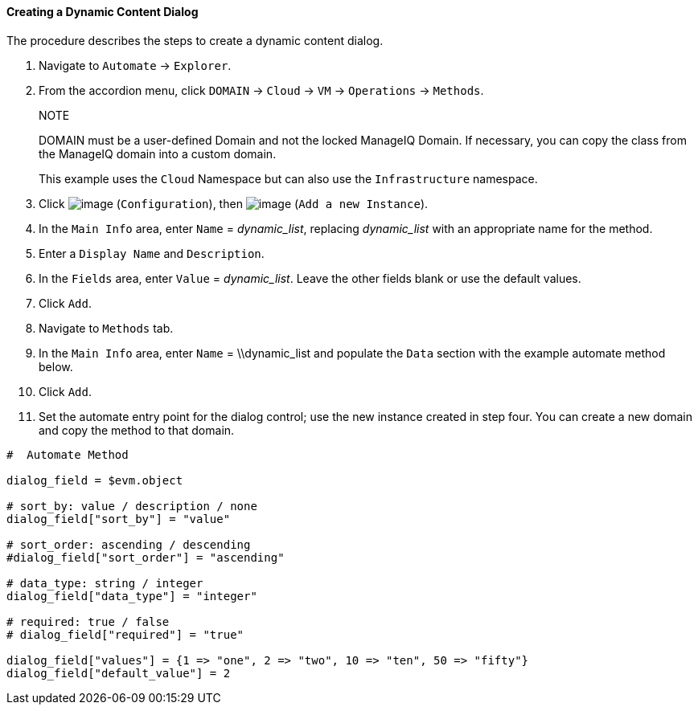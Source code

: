 ==== Creating a Dynamic Content Dialog

The procedure describes the steps to create a dynamic content dialog.

. Navigate to `Automate` -> `Explorer`.

. From the accordion menu, click `DOMAIN` -> `Cloud` -> `VM` -> `Operations` -> `Methods`.

+
.NOTE
DOMAIN must be a user-defined Domain and not the locked ManageIQ Domain.
If necessary, you can copy the class from the ManageIQ domain into a
custom domain.
+
This example uses the `Cloud` Namespace but can also use the
`Infrastructure` namespace.

. Click image:../images/1847.png[image] (`Configuration`), then
image:../images/2361.png[image] (`Add a new Instance`).

. In the `Main Info` area, enter `Name` = _++dynamic_list++_, replacing _++dynamic_list++_ with an appropriate name for the method.

. Enter a `Display Name` and `Description`.

. In the `Fields` area, enter `Value` = _++dynamic_list++_. Leave the other fields blank or use the default values.

. Click `Add`.

. Navigate to `Methods` tab.

. In the `Main Info` area, enter `Name` = \\dynamic_list and populate the `Data` section with the example automate method below.

. Click `Add`.

. Set the automate entry point for the dialog control; use the new
instance created in step four. You can create a new domain and copy the method to that domain.

---------------------
#  Automate Method

dialog_field = $evm.object

# sort_by: value / description / none
dialog_field["sort_by"] = "value"

# sort_order: ascending / descending
#dialog_field["sort_order"] = "ascending"

# data_type: string / integer
dialog_field["data_type"] = "integer"

# required: true / false
# dialog_field["required"] = "true"

dialog_field["values"] = {1 => "one", 2 => "two", 10 => "ten", 50 => "fifty"}
dialog_field["default_value"] = 2
---------------------
